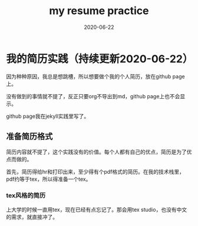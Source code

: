 #+TITLE: my resume practice
#+DATE: 2020-06-22
#+LAYOUT: post
#+TAGS[]: latex

* 我的简历实践（持续更新2020-06-22）

  因为种种原因，我总是想跳槽，所以想要做个我的个人简历，放在github page上。

  没有做到的事情就不提了，反正只要org不导出到md，github page上也不会显示。

  github page我在jekyll实践里写了。
  
** 准备简历格式

   简历内容就不提了，这个实践没有的价值。每个人都有自己的优点，简历是为了优点而做的。

   首先，简历得给hr和打印出来，至少得有个pdf格式的简历。在我的技术栈里，pdf约等于tex，所以得准备一个tex。

*** tex风格的简历

    上大学的时候一直用tex，现在已经有点忘记了。那会用tex studio，也没有中文的需求，就直接冲了。

    
